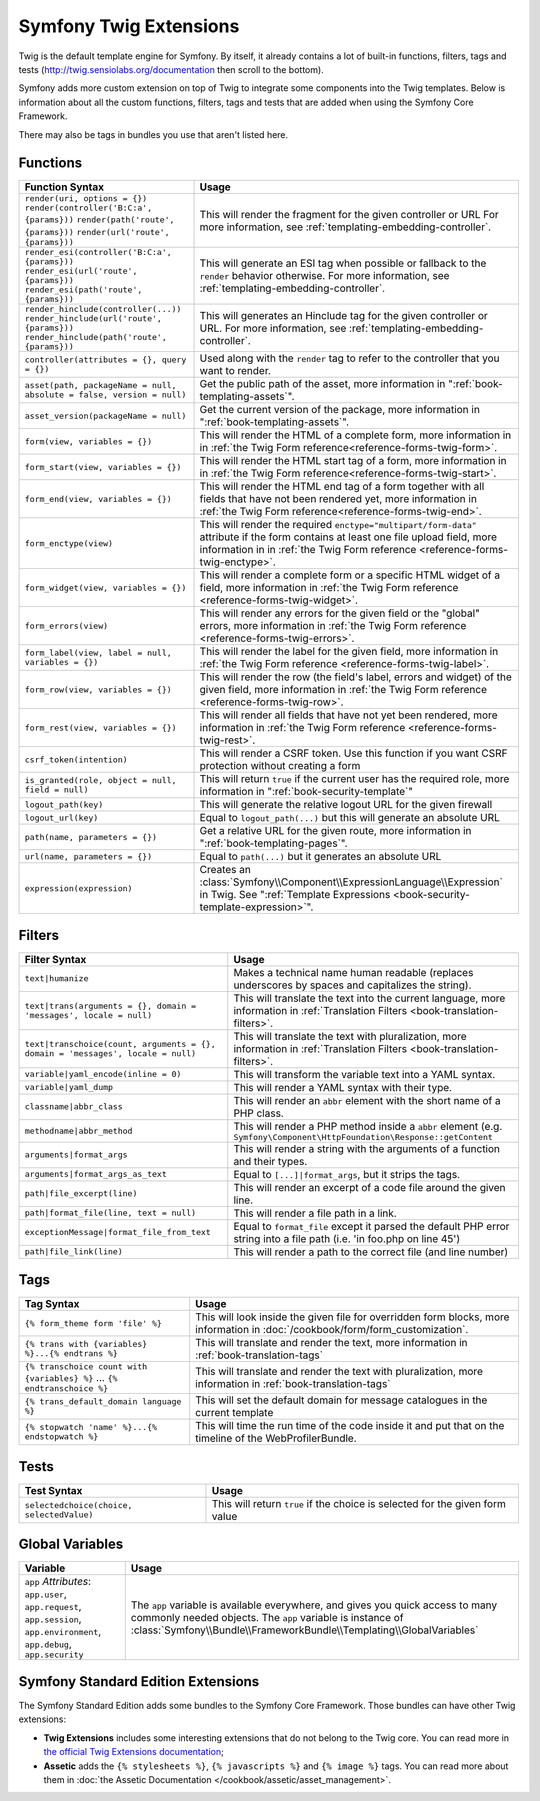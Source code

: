 .. index::
    single: Symfony Twig extensions

.. _symfony2-twig-extensions:

Symfony Twig Extensions
=======================

Twig is the default template engine for Symfony. By itself, it already contains
a lot of built-in functions, filters, tags and tests (`http://twig.sensiolabs.org/documentation`_
then scroll to the bottom).

Symfony adds more custom extension on top of Twig to integrate some components
into the Twig templates. Below is information about all the custom functions,
filters, tags and tests that are added when using the Symfony Core Framework.

There may also be tags in bundles you use that aren't listed here.

Functions
---------

.. versionadded:: 2.4
    The ``expression`` function was introduced in Symfony 2.4.

+-----------------------------------------------------------------------+--------------------------------------------------------------------------------------------+
| Function Syntax                                                       | Usage                                                                                      |
+=======================================================================+============================================================================================+
| ``render(uri, options = {})``                                         | This will render the fragment for the given controller or URL                              |
| ``render(controller('B:C:a', {params}))``                             | For more information, see :ref:`templating-embedding-controller`.                          |
| ``render(path('route', {params}))``                                   |                                                                                            |
| ``render(url('route', {params}))``                                    |                                                                                            |
+-----------------------------------------------------------------------+--------------------------------------------------------------------------------------------+
| ``render_esi(controller('B:C:a', {params}))``                         | This will generate an ESI tag when possible or fallback to the ``render``                  |
| ``render_esi(url('route', {params}))``                                | behavior otherwise. For more information, see :ref:`templating-embedding-controller`.      |
| ``render_esi(path('route', {params}))``                               |                                                                                            |
+-----------------------------------------------------------------------+--------------------------------------------------------------------------------------------+
| ``render_hinclude(controller(...))``                                  | This will generates an Hinclude tag for the given controller or URL.                       |
| ``render_hinclude(url('route', {params}))``                           | For more information, see :ref:`templating-embedding-controller`.                          |
| ``render_hinclude(path('route', {params}))``                          |                                                                                            |
+-----------------------------------------------------------------------+--------------------------------------------------------------------------------------------+
| ``controller(attributes = {}, query = {})``                           | Used along with the ``render`` tag to refer to the controller that you want to render.     |
+-----------------------------------------------------------------------+--------------------------------------------------------------------------------------------+
| ``asset(path, packageName = null, absolute = false, version = null)`` | Get the public path of the asset, more information in                                      |
|                                                                       | ":ref:`book-templating-assets`".                                                           |
+-----------------------------------------------------------------------+--------------------------------------------------------------------------------------------+
| ``asset_version(packageName = null)``                                 | Get the current version of the package, more information in                                |
|                                                                       | ":ref:`book-templating-assets`".                                                           |
+-----------------------------------------------------------------------+--------------------------------------------------------------------------------------------+
| ``form(view, variables = {})``                                        | This will render the HTML of a complete form, more information in                          |
|                                                                       | in :ref:`the Twig Form reference<reference-forms-twig-form>`.                              |
+-----------------------------------------------------------------------+--------------------------------------------------------------------------------------------+
| ``form_start(view, variables = {})``                                  | This will render the HTML start tag of a form, more information in                         |
|                                                                       | in :ref:`the Twig Form reference<reference-forms-twig-start>`.                             |
+-----------------------------------------------------------------------+--------------------------------------------------------------------------------------------+
| ``form_end(view, variables = {})``                                    | This will render the HTML end tag of a form together with all fields that                  |
|                                                                       | have not been rendered yet, more information                                               |
|                                                                       | in :ref:`the Twig Form reference<reference-forms-twig-end>`.                               |
+-----------------------------------------------------------------------+--------------------------------------------------------------------------------------------+
| ``form_enctype(view)``                                                | This will render the required ``enctype="multipart/form-data"`` attribute                  |
|                                                                       | if the form contains at least one file upload field, more information in                   |
|                                                                       | in :ref:`the Twig Form reference <reference-forms-twig-enctype>`.                          |
+-----------------------------------------------------------------------+--------------------------------------------------------------------------------------------+
| ``form_widget(view, variables = {})``                                 | This will render a complete form or a specific HTML widget of a field,                     |
|                                                                       | more information in :ref:`the Twig Form reference <reference-forms-twig-widget>`.          |
+-----------------------------------------------------------------------+--------------------------------------------------------------------------------------------+
| ``form_errors(view)``                                                 | This will render any errors for the given field or the "global" errors,                    |
|                                                                       | more information in :ref:`the Twig Form reference <reference-forms-twig-errors>`.          |
+-----------------------------------------------------------------------+--------------------------------------------------------------------------------------------+
| ``form_label(view, label = null, variables = {})``                    | This will render the label for the given field, more information in                        |
|                                                                       | :ref:`the Twig Form reference <reference-forms-twig-label>`.                               |
+-----------------------------------------------------------------------+--------------------------------------------------------------------------------------------+
| ``form_row(view, variables = {})``                                    | This will render the row (the field's label, errors and widget) of the given               |
|                                                                       | field, more information in :ref:`the Twig Form reference <reference-forms-twig-row>`.      |
+-----------------------------------------------------------------------+--------------------------------------------------------------------------------------------+
| ``form_rest(view, variables = {})``                                   | This will render all fields that have not yet been rendered, more                          |
|                                                                       | information in :ref:`the Twig Form reference <reference-forms-twig-rest>`.                 |
+-----------------------------------------------------------------------+--------------------------------------------------------------------------------------------+
| ``csrf_token(intention)``                                             | This will render a CSRF token. Use this function if you want CSRF protection without       |
|                                                                       | creating a form                                                                            |
+-----------------------------------------------------------------------+--------------------------------------------------------------------------------------------+
| ``is_granted(role, object = null, field = null)``                     | This will return ``true`` if the current user has the required role, more                  |
|                                                                       | information in ":ref:`book-security-template`"                                             |
+-----------------------------------------------------------------------+--------------------------------------------------------------------------------------------+
| ``logout_path(key)``                                                  | This will generate the relative logout URL for the given firewall                          |
+-----------------------------------------------------------------------+--------------------------------------------------------------------------------------------+
| ``logout_url(key)``                                                   | Equal to ``logout_path(...)`` but this will generate an absolute URL                       |
+-----------------------------------------------------------------------+--------------------------------------------------------------------------------------------+
| ``path(name, parameters = {})``                                       | Get a relative URL for the given route, more information in                                |
|                                                                       | ":ref:`book-templating-pages`".                                                            |
+-----------------------------------------------------------------------+--------------------------------------------------------------------------------------------+
| ``url(name, parameters = {})``                                        | Equal to ``path(...)`` but it generates an absolute URL                                    |
+-----------------------------------------------------------------------+--------------------------------------------------------------------------------------------+
| ``expression(expression)``                                            | Creates an :class:`Symfony\\Component\\ExpressionLanguage\\Expression` in Twig. See        |
|                                                                       | ":ref:`Template Expressions <book-security-template-expression>`".                         |
+-----------------------------------------------------------------------+--------------------------------------------------------------------------------------------+

Filters
-------

+---------------------------------------------------------------------------------+-------------------------------------------------------------------+
| Filter Syntax                                                                   | Usage                                                             |
+=================================================================================+===================================================================+
| ``text|humanize``                                                               | Makes a technical name human readable (replaces underscores by    |
|                                                                                 | spaces and capitalizes the string).                               |
+---------------------------------------------------------------------------------+-------------------------------------------------------------------+
| ``text|trans(arguments = {}, domain = 'messages', locale = null)``              | This will translate the text into the current language, more      |
|                                                                                 | information in                                                    |
|                                                                                 | :ref:`Translation Filters <book-translation-filters>`.            |
+---------------------------------------------------------------------------------+-------------------------------------------------------------------+
| ``text|transchoice(count, arguments = {}, domain = 'messages', locale = null)`` | This will translate the text with pluralization, more information |
|                                                                                 | in :ref:`Translation Filters <book-translation-filters>`.         |
+---------------------------------------------------------------------------------+-------------------------------------------------------------------+
| ``variable|yaml_encode(inline = 0)``                                            | This will transform the variable text into a YAML syntax.         |
+---------------------------------------------------------------------------------+-------------------------------------------------------------------+
| ``variable|yaml_dump``                                                          | This will render a YAML syntax with their type.                   |
+---------------------------------------------------------------------------------+-------------------------------------------------------------------+
| ``classname|abbr_class``                                                        | This will render an ``abbr`` element with the short name of a     |
|                                                                                 | PHP class.                                                        |
+---------------------------------------------------------------------------------+-------------------------------------------------------------------+
| ``methodname|abbr_method``                                                      | This will render a PHP method inside a ``abbr`` element           |
|                                                                                 | (e.g. ``Symfony\Component\HttpFoundation\Response::getContent``   |
+---------------------------------------------------------------------------------+-------------------------------------------------------------------+
| ``arguments|format_args``                                                       | This will render a string with the arguments of a function and    |
|                                                                                 | their types.                                                      |
+---------------------------------------------------------------------------------+-------------------------------------------------------------------+
| ``arguments|format_args_as_text``                                               | Equal to ``[...]|format_args``, but it strips the tags.           |
+---------------------------------------------------------------------------------+-------------------------------------------------------------------+
| ``path|file_excerpt(line)``                                                     | This will render an excerpt of a code file around the given line. |
+---------------------------------------------------------------------------------+-------------------------------------------------------------------+
| ``path|format_file(line, text = null)``                                         | This will render a file path in a link.                           |
+---------------------------------------------------------------------------------+-------------------------------------------------------------------+
| ``exceptionMessage|format_file_from_text``                                      | Equal to ``format_file`` except it parsed the default PHP error   |
|                                                                                 | string into a file path (i.e. 'in foo.php on line 45')            |
+---------------------------------------------------------------------------------+-------------------------------------------------------------------+
| ``path|file_link(line)``                                                        | This will render a path to the correct file (and line number)     |
+---------------------------------------------------------------------------------+-------------------------------------------------------------------+

Tags
----

.. versionadded:: 2.4
    The stopwatch tag was introduced in Symfony 2.4.

+---------------------------------------------------+--------------------------------------------------------------------+
| Tag Syntax                                        | Usage                                                              |
+===================================================+====================================================================+
| ``{% form_theme form 'file' %}``                  | This will look inside the given file for overridden form blocks,   |
|                                                   | more information in :doc:`/cookbook/form/form_customization`.      |
+---------------------------------------------------+--------------------------------------------------------------------+
| ``{% trans with {variables} %}...{% endtrans %}`` | This will translate and render the text, more information in       |
|                                                   | :ref:`book-translation-tags`                                       |
+---------------------------------------------------+--------------------------------------------------------------------+
| ``{% transchoice count with {variables} %}``      | This will translate and render the text with pluralization, more   |
| ...                                               | information in :ref:`book-translation-tags`                        |
| ``{% endtranschoice %}``                          |                                                                    |
+---------------------------------------------------+--------------------------------------------------------------------+
| ``{% trans_default_domain language %}``           | This will set the default domain for message catalogues in the     |
|                                                   | current template                                                   |
+---------------------------------------------------+--------------------------------------------------------------------+
| ``{% stopwatch 'name' %}...{% endstopwatch %}``   | This will time the run time of the code inside it and put that on  |
|                                                   | the timeline of the WebProfilerBundle.                             |
+---------------------------------------------------+--------------------------------------------------------------------+

Tests
-----

+---------------------------------------------------+------------------------------------------------------------------------------+
| Test Syntax                                       | Usage                                                                        |
+===================================================+==============================================================================+
| ``selectedchoice(choice, selectedValue)``         | This will return ``true`` if the choice is selected for the given form value |
+---------------------------------------------------+------------------------------------------------------------------------------+

Global Variables
----------------

+-------------------------------------------------------+------------------------------------------------------------------------------------+
| Variable                                              | Usage                                                                              |
+=======================================================+====================================================================================+
| ``app`` *Attributes*: ``app.user``, ``app.request``,  | The ``app`` variable is available everywhere, and gives you quick                  |
| ``app.session``, ``app.environment``, ``app.debug``,  | access to many commonly needed objects. The ``app`` variable is                    |
| ``app.security``                                      | instance of :class:`Symfony\\Bundle\\FrameworkBundle\\Templating\\GlobalVariables` |
+-------------------------------------------------------+------------------------------------------------------------------------------------+

Symfony Standard Edition Extensions
-----------------------------------

The Symfony Standard Edition adds some bundles to the Symfony Core Framework.
Those bundles can have other Twig extensions:

* **Twig Extensions** includes some interesting extensions that do not belong to the
  Twig core. You can read more in `the official Twig Extensions documentation`_;
* **Assetic** adds the ``{% stylesheets %}``, ``{% javascripts %}`` and
  ``{% image %}`` tags. You can read more about them in
  :doc:`the Assetic Documentation </cookbook/assetic/asset_management>`.

.. _`the official Twig Extensions documentation`: http://twig.sensiolabs.org/doc/extensions/index.html
.. _`http://twig.sensiolabs.org/documentation`: http://twig.sensiolabs.org/documentation
